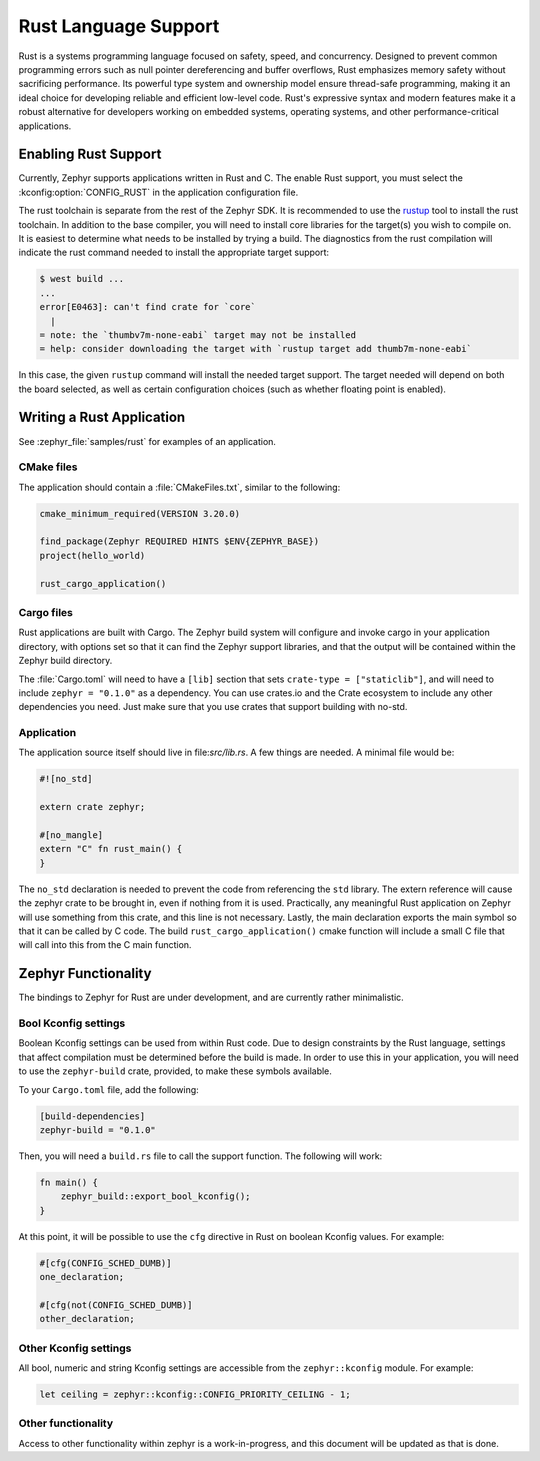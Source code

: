 .. _language_rust:

Rust Language Support
#####################

Rust is a systems programming language focused on safety, speed, and
concurrency. Designed to prevent common programming errors such as
null pointer dereferencing and buffer overflows, Rust emphasizes
memory safety without sacrificing performance. Its powerful type
system and ownership model ensure thread-safe programming, making it
an ideal choice for developing reliable and efficient low-level code.
Rust's expressive syntax and modern features make it a robust
alternative for developers working on embedded systems, operating
systems, and other performance-critical applications.

Enabling Rust Support
*********************

Currently, Zephyr supports applications written in Rust and C.  The
enable Rust support, you must select the :kconfig:option:`CONFIG_RUST`
in the application configuration file.

The rust toolchain is separate from the rest of the Zephyr SDK.   It
is recommended to use the `rustup`_ tool to install the rust
toolchain.  In addition to the base compiler, you will need to install
core libraries for the target(s) you wish to compile on.  It is
easiest to determine what needs to be installed by trying a build.
The diagnostics from the rust compilation will indicate the rust
command needed to install the appropriate target support:

.. _rustup: https://rustup.rs/

.. code-block::

   $ west build ...
   ...
   error[E0463]: can't find crate for `core`
     |
   = note: the `thumbv7m-none-eabi` target may not be installed
   = help: consider downloading the target with `rustup target add thumb7m-none-eabi`

In this case, the given ``rustup`` command will install the needed
target support.  The target needed will depend on both the board
selected, as well as certain configuration choices (such as whether
floating point is enabled).

Writing a Rust Application
**************************

See :zephyr_file:`samples/rust` for examples of an application.

CMake files
-----------

The application should contain a :file:`CMakeFiles.txt`, similar to
the following:

.. code-block:: cmake

   cmake_minimum_required(VERSION 3.20.0)

   find_package(Zephyr REQUIRED HINTS $ENV{ZEPHYR_BASE})
   project(hello_world)

   rust_cargo_application()

Cargo files
-----------

Rust applications are built with Cargo.  The Zephyr build system will
configure and invoke cargo in your application directory, with options
set so that it can find the Zephyr support libraries, and that the
output will be contained within the Zephyr build directory.

The :file:`Cargo.toml` will need to have a ``[lib]`` section that sets
``crate-type = ["staticlib"]``, and will need to include ``zephyr =
"0.1.0"`` as a dependency.  You can use crates.io and the Crate
ecosystem to include any other dependencies you need.  Just make sure
that you use crates that support building with no-std.

Application
-----------

The application source itself should live in file:`src/lib.rs`.  A few
things are needed.  A minimal file would be:

.. code-block:: rust

   #![no_std]

   extern crate zephyr;

   #[no_mangle]
   extern "C" fn rust_main() {
   }

The ``no_std`` declaration is needed to prevent the code from
referencing the ``std`` library.  The extern reference will cause the
zephyr crate to be brought in, even if nothing from it is used.
Practically, any meaningful Rust application on Zephyr will use
something from this crate, and this line is not necessary.  Lastly,
the main declaration exports the main symbol so that it can be called
by C code.  The build ``rust_cargo_application()`` cmake function will
include a small C file that will call into this from the C main
function.

Zephyr Functionality
********************

The bindings to Zephyr for Rust are under development, and are
currently rather minimalistic.

Bool Kconfig settings
---------------------

Boolean Kconfig settings can be used from within Rust code.  Due to
design constraints by the Rust language, settings that affect
compilation must be determined before the build is made.  In order to
use this in your application, you will need to use the
``zephyr-build`` crate, provided, to make these symbols available.

To your ``Cargo.toml`` file, add the following:

.. code-block:: toml

   [build-dependencies]
   zephyr-build = "0.1.0"

Then, you will need a ``build.rs`` file to call the support function.
The following will work:

.. code-block:: rust

   fn main() {
       zephyr_build::export_bool_kconfig();
   }

At this point, it will be possible to use the ``cfg`` directive in
Rust on boolean Kconfig values.  For example:

.. code-block:: rust

   #[cfg(CONFIG_SCHED_DUMB)]
   one_declaration;

   #[cfg(not(CONFIG_SCHED_DUMB)]
   other_declaration;

Other Kconfig settings
----------------------

All bool, numeric and string Kconfig settings are accessible from the
``zephyr::kconfig`` module.  For example:

.. code-block:: rust

   let ceiling = zephyr::kconfig::CONFIG_PRIORITY_CEILING - 1;

Other functionality
-------------------

Access to other functionality within zephyr is a work-in-progress, and
this document will be updated as that is done.
